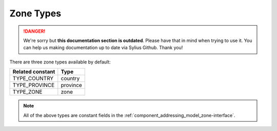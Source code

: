 .. rst-class:: outdated

Zone Types
==========

.. danger::

   We're sorry but **this documentation section is outdated**. Please have that in mind when trying to use it.
   You can help us making documentation up to date via Sylius Github. Thank you!

There are three zone types available by default:

+------------------+----------+
| Related constant | Type     |
+==================+==========+
| TYPE_COUNTRY     | country  |
+------------------+----------+
| TYPE_PROVINCE    | province |
+------------------+----------+
| TYPE_ZONE        | zone     |
+------------------+----------+

.. note::

   All of the above types are constant fields in the :ref:`component_addressing_model_zone-interface`.
